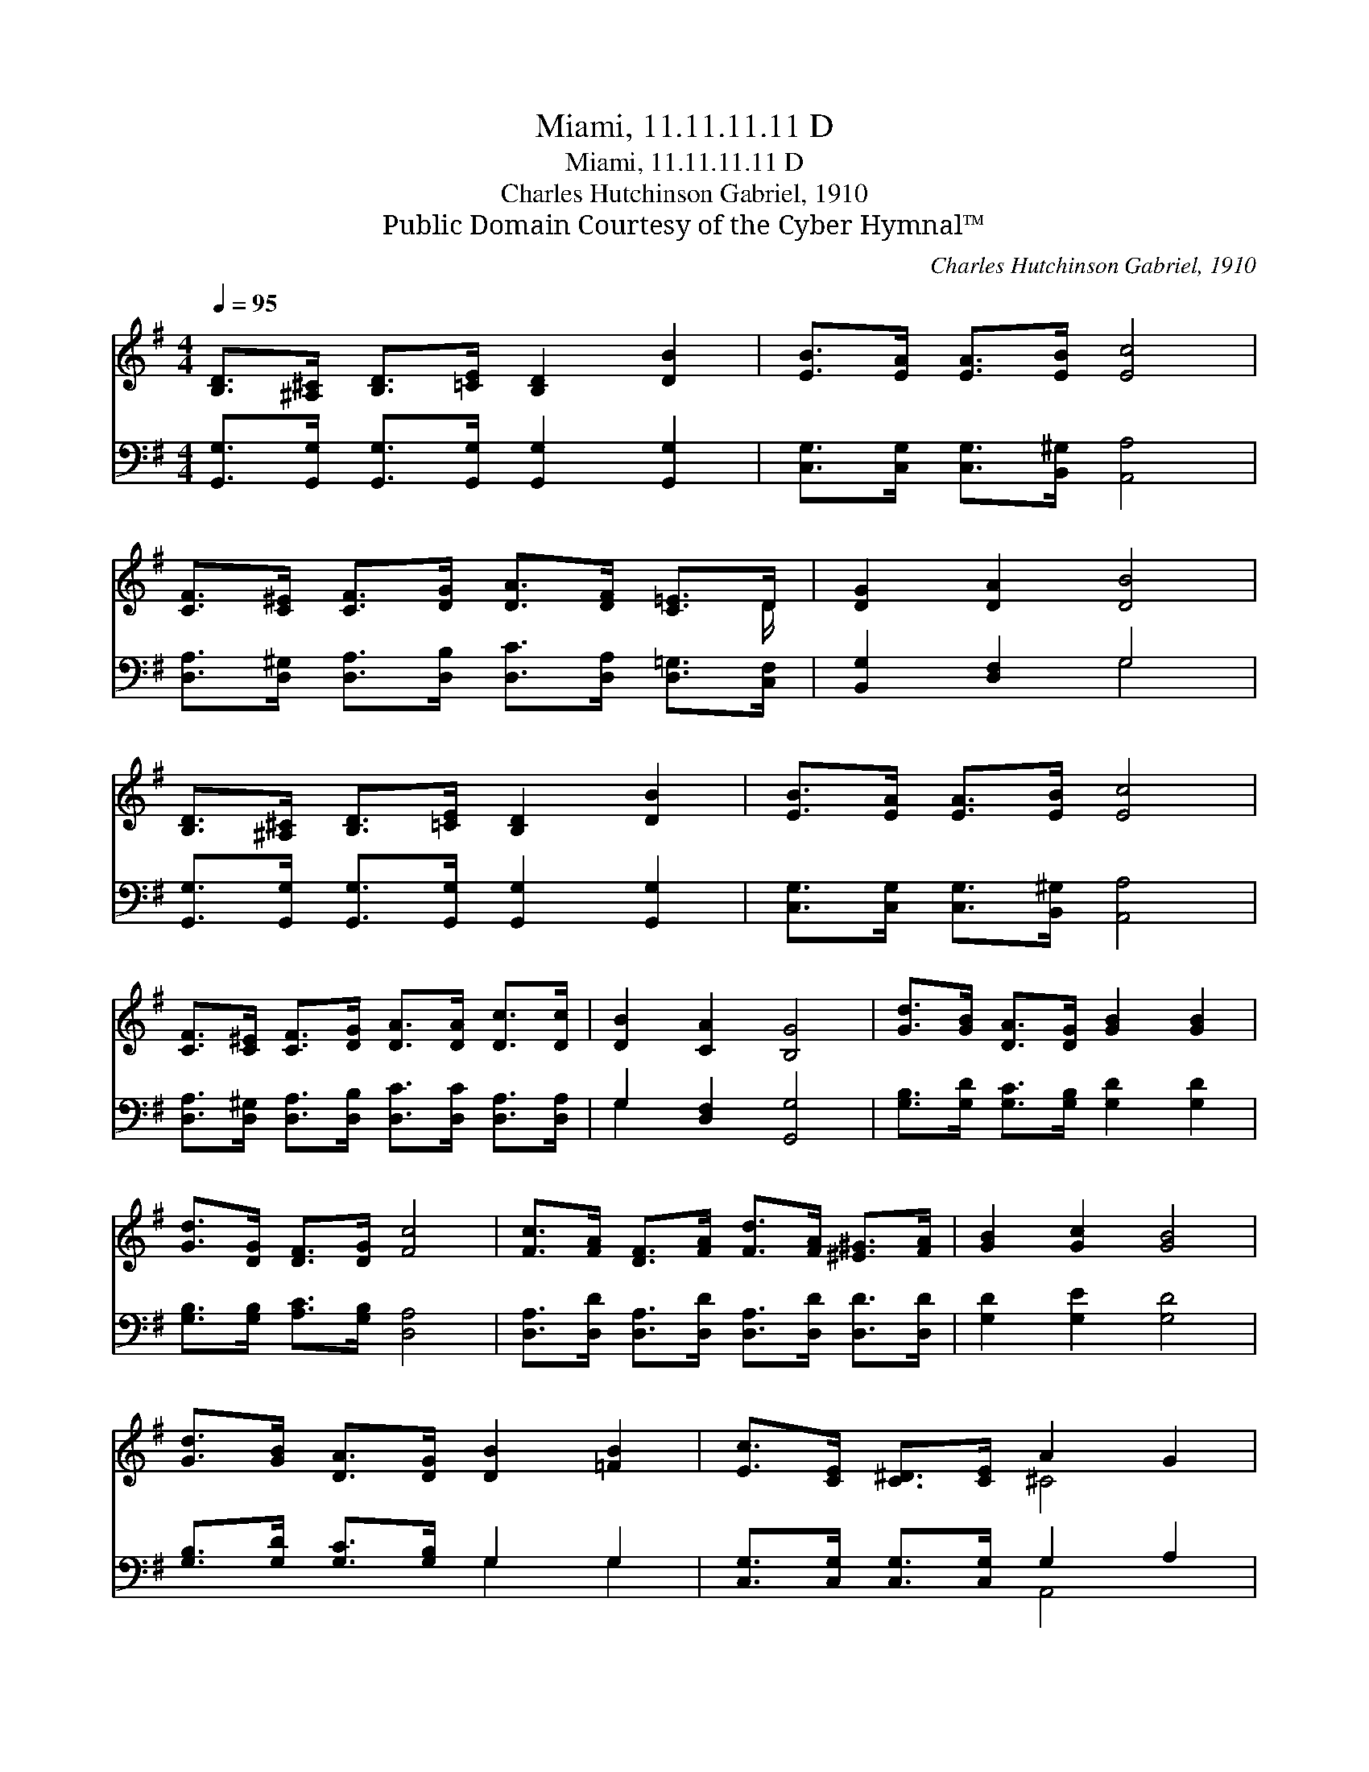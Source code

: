 X:1
T:Miami, 11.11.11.11 D
T:Miami, 11.11.11.11 D
T:Charles Hutchinson Gabriel, 1910
T:Public Domain Courtesy of the Cyber Hymnal™
C:Charles Hutchinson Gabriel, 1910
Z:Public Domain
Z:Courtesy of the Cyber Hymnal™
%%score ( 1 2 ) ( 3 4 )
L:1/8
Q:1/4=95
M:4/4
K:G
V:1 treble 
V:2 treble 
V:3 bass 
V:4 bass 
V:1
 [B,D]>[^A,^C] [B,D]>[=CE] [B,D]2 [DB]2 | [EB]>[EA] [EA]>[EB] [Ec]4 | %2
 [CF]>[C^E] [CF]>[DG] [DA]>[DF] [C=E]>D | [DG]2 [DA]2 [DB]4 | %4
 [B,D]>[^A,^C] [B,D]>[=CE] [B,D]2 [DB]2 | [EB]>[EA] [EA]>[EB] [Ec]4 | %6
 [CF]>[C^E] [CF]>[DG] [DA]>[DA] [Dc]>[Dc] | [DB]2 [CA]2 [B,G]4 | [Gd]>[GB] [DA]>[DG] [GB]2 [GB]2 | %9
 [Gd]>[DG] [DF]>[DG] [Fc]4 | [Fc]>[FA] [DF]>[FA] [Fd]>[FA] [^E^G]>[FA] | [GB]2 [Gc]2 [GB]4 | %12
 [Gd]>[GB] [DA]>[DG] [DB]2 [=FB]2 | [Ec]>[CE] [C^D]>[CE] A2 G2 | %14
 [=CF]>[C^E] [CF]>[DG] [DA]>[DB] [Dc]>[Dc] | [DB]2 [CA]2 [B,G]4 |] %16
V:2
 x8 | x8 | x15/2 D/ | x8 | x8 | x8 | x8 | x8 | x8 | x8 | x8 | x8 | x8 | x4 ^C4 | x8 | x8 |] %16
V:3
 [G,,G,]>[G,,G,] [G,,G,]>[G,,G,] [G,,G,]2 [G,,G,]2 | [C,G,]>[C,G,] [C,G,]>[B,,^G,] [A,,A,]4 | %2
 [D,A,]>[D,^G,] [D,A,]>[D,B,] [D,C]>[D,A,] [D,=G,]>[C,F,] | [B,,G,]2 [D,F,]2 G,4 | %4
 [G,,G,]>[G,,G,] [G,,G,]>[G,,G,] [G,,G,]2 [G,,G,]2 | [C,G,]>[C,G,] [C,G,]>[B,,^G,] [A,,A,]4 | %6
 [D,A,]>[D,^G,] [D,A,]>[D,B,] [D,C]>[D,C] [D,A,]>[D,A,] | G,2 [D,F,]2 [G,,G,]4 | %8
 [G,B,]>[G,D] [G,C]>[G,B,] [G,D]2 [G,D]2 | [G,B,]>[G,B,] [A,C]>[G,B,] [D,A,]4 | %10
 [D,A,]>[D,D] [D,A,]>[D,D] [D,A,]>[D,D] [D,D]>[D,D] | [G,D]2 [G,E]2 [G,D]4 | %12
 [G,B,]>[G,D] [G,C]>[G,B,] G,2 G,2 | [C,G,]>[C,G,] [C,G,]>[C,G,] G,2 A,2 | %14
 [D,A,]>[D,^G,] [D,A,]>[D,B,] [D,F,]>[D,=G,] [D,A,]>[F,A,] | G,2 [D,F,]2 [G,,G,]4 |] %16
V:4
 x8 | x8 | x8 | x4 G,4 | x8 | x8 | x8 | G,2 x6 | x8 | x8 | x8 | x8 | x4 G,2 G,2 | x4 A,,4 | x8 | %15
 G,2 x6 |] %16


